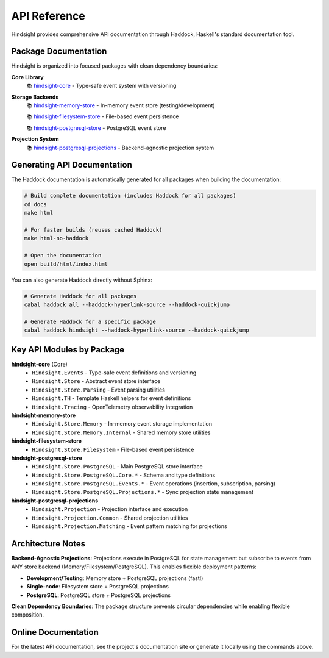 API Reference
=============

Hindsight provides comprehensive API documentation through Haddock, Haskell's standard documentation tool.

Package Documentation
---------------------

Hindsight is organized into focused packages with clean dependency boundaries:

**Core Library**
  📚 `hindsight-core <../haddock/hindsight-core/index.html>`_ - Type-safe event system with versioning

**Storage Backends**
  📚 `hindsight-memory-store <../haddock/hindsight-memory-store/index.html>`_ - In-memory event store (testing/development)

  📚 `hindsight-filesystem-store <../haddock/hindsight-filesystem-store/index.html>`_ - File-based event persistence

  📚 `hindsight-postgresql-store <../haddock/hindsight-postgresql-store/index.html>`_ - PostgreSQL event store

**Projection System**
  📚 `hindsight-postgresql-projections <../haddock/hindsight-postgresql-projections/index.html>`_ - Backend-agnostic projection system

Generating API Documentation
----------------------------

The Haddock documentation is automatically generated for all packages when building the documentation:

.. code-block:: bash

   # Build complete documentation (includes Haddock for all packages)
   cd docs
   make html

   # For faster builds (reuses cached Haddock)
   make html-no-haddock

   # Open the documentation
   open build/html/index.html

You can also generate Haddock directly without Sphinx:

.. code-block:: bash

   # Generate Haddock for all packages
   cabal haddock all --haddock-hyperlink-source --haddock-quickjump

   # Generate Haddock for a specific package
   cabal haddock hindsight --haddock-hyperlink-source --haddock-quickjump

Key API Modules by Package
---------------------------

**hindsight-core** (Core)
  - ``Hindsight.Events`` - Type-safe event definitions and versioning
  - ``Hindsight.Store`` - Abstract event store interface
  - ``Hindsight.Store.Parsing`` - Event parsing utilities
  - ``Hindsight.TH`` - Template Haskell helpers for event definitions
  - ``Hindsight.Tracing`` - OpenTelemetry observability integration

**hindsight-memory-store**
  - ``Hindsight.Store.Memory`` - In-memory event storage implementation
  - ``Hindsight.Store.Memory.Internal`` - Shared memory store utilities

**hindsight-filesystem-store**
  - ``Hindsight.Store.Filesystem`` - File-based event persistence

**hindsight-postgresql-store**
  - ``Hindsight.Store.PostgreSQL`` - Main PostgreSQL store interface
  - ``Hindsight.Store.PostgreSQL.Core.*`` - Schema and type definitions
  - ``Hindsight.Store.PostgreSQL.Events.*`` - Event operations (insertion, subscription, parsing)
  - ``Hindsight.Store.PostgreSQL.Projections.*`` - Sync projection state management

**hindsight-postgresql-projections**
  - ``Hindsight.Projection`` - Projection interface and execution
  - ``Hindsight.Projection.Common`` - Shared projection utilities
  - ``Hindsight.Projection.Matching`` - Event pattern matching for projections

Architecture Notes
------------------

**Backend-Agnostic Projections**: Projections execute in PostgreSQL for state management but subscribe to events from ANY store backend (Memory/Filesystem/PostgreSQL). This enables flexible deployment patterns:

- **Development/Testing**: Memory store + PostgreSQL projections (fast!)
- **Single-node**: Filesystem store + PostgreSQL projections
- **PostgreSQL**: PostgreSQL store + PostgreSQL projections

**Clean Dependency Boundaries**: The package structure prevents circular dependencies while enabling flexible composition.

Online Documentation
--------------------

For the latest API documentation, see the project's documentation site or generate it locally using the commands above.